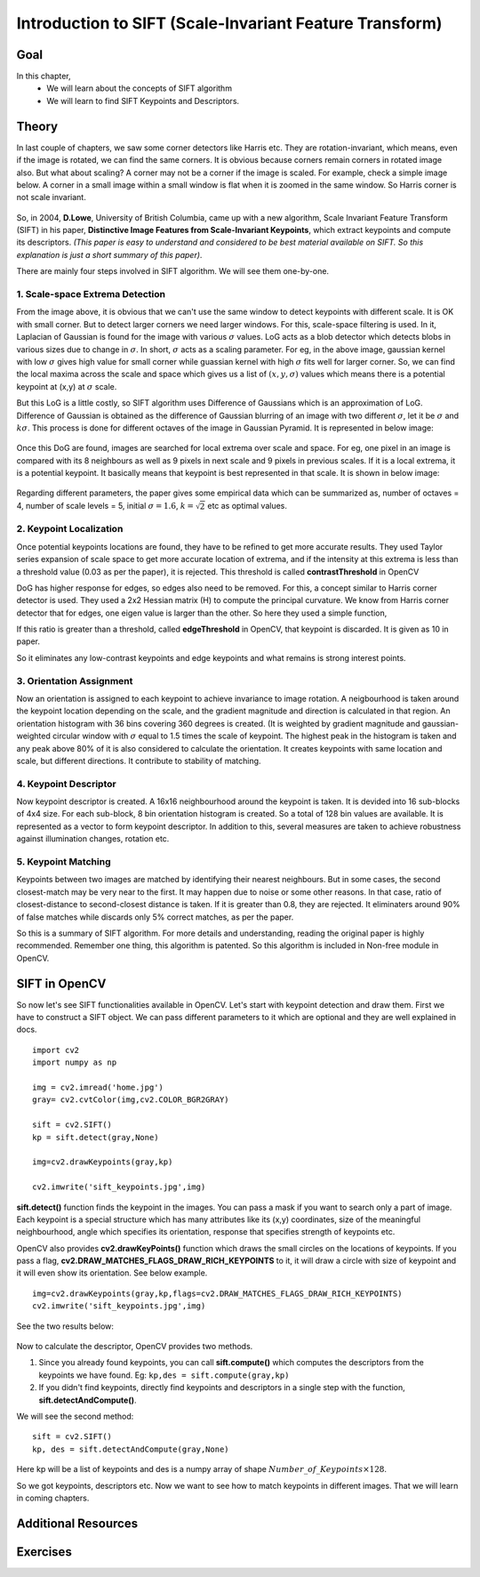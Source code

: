 .. _sift_intro:


Introduction to SIFT (Scale-Invariant Feature Transform)
*************************************************************

Goal
======

In this chapter,
    * We will learn about the concepts of SIFT algorithm
    * We will learn to find SIFT Keypoints and Descriptors.


Theory
========

In last couple of chapters, we saw some corner detectors like Harris etc. They are rotation-invariant, which means, even if the image is rotated, we can find the same corners. It is obvious because corners remain corners in rotated image also. But what about scaling? A corner may not be a corner if the image is scaled. For example, check a simple image below. A corner in a small image within a small window is flat when it is zoomed in the same window. So Harris corner is not scale invariant.

    .. image:: images/sift_scale_invariant.jpg
        :alt: Scale-Invariance
        :align: center
        
So, in 2004, **D.Lowe**, University of British Columbia, came up with a new algorithm, Scale Invariant Feature Transform (SIFT) in his paper, **Distinctive Image Features from Scale-Invariant Keypoints**, which extract keypoints and compute its descriptors. *(This paper is easy to understand and considered to be best material available on SIFT. So this explanation is just a short summary of this paper)*.

There are mainly four steps involved in SIFT algorithm. We will see them one-by-one.

1. Scale-space Extrema Detection
--------------------------------------

From the image above, it is obvious that we can't use the same window to detect keypoints with different scale. It is OK with small corner. But to detect larger corners we need larger windows. For this, scale-space filtering is used. In it, Laplacian of Gaussian is found for the image with various :math:`\sigma` values. LoG acts as a blob detector which detects blobs in various sizes due to change in :math:`\sigma`. In short, :math:`\sigma` acts as a scaling parameter. For eg, in the above image, gaussian kernel with low :math:`\sigma` gives high value for small corner while guassian kernel with high :math:`\sigma` fits well for larger corner. So, we can find the local maxima across the scale and space which gives us a list of :math:`(x,y,\sigma)` values which means there is a potential keypoint at (x,y) at :math:`\sigma` scale.

But this LoG is a little costly, so SIFT algorithm uses Difference of Gaussians which is an approximation of LoG. Difference of Gaussian is obtained as the difference of Gaussian blurring of an image with two different :math:`\sigma`, let it be :math:`\sigma` and :math:`k\sigma`. This process is done for different octaves of the image in Gaussian Pyramid. It is represented in below image:


    .. image:: images/sift_dog.jpg
        :alt: Difference of Gaussian
        :align: center

Once this DoG are found, images are searched for local extrema over scale and space. For eg, one pixel in an image is compared with its 8 neighbours as well as 9 pixels in next scale and 9 pixels in previous scales. If it is a local extrema, it is a potential keypoint. It basically means that keypoint is best represented in that scale. It is shown in below image:

    .. image:: images/sift_local_extrema.jpg
        :alt: Difference of Gaussian
        :align: center 

Regarding different parameters, the paper gives some empirical data which can be summarized as, number of octaves = 4, number of scale levels = 5, initial :math:`\sigma=1.6`, :math:`k=\sqrt{2}` etc as optimal values.


2. Keypoint Localization
------------------------------------

Once potential keypoints locations are found, they have to be refined to get more accurate results. They used Taylor series expansion of scale space to get more accurate location of extrema, and if the intensity at this extrema is less than a threshold value (0.03 as per the paper), it is rejected. This threshold is called **contrastThreshold** in OpenCV

DoG has higher response for edges, so edges also need to be removed. For this, a concept similar to Harris corner detector is used. They used a 2x2 Hessian matrix (H) to compute the principal curvature. We know from Harris corner detector that for edges, one eigen value is larger than the other. So here they used a simple function,

.. math:

    \frac{Tr(H)^2}{Det(H)} < \frac{(r+1)^2}{r} \; \text{where} \; r = \frac{\lambda_1}{\lambda_2}; \; \lambda_1 > \lambda_2

If this ratio is greater than a threshold, called **edgeThreshold** in OpenCV, that keypoint is discarded. It is given as 10 in paper.

So it eliminates any low-contrast keypoints and edge keypoints and what remains is strong interest points.

3. Orientation Assignment
-----------------------------------

Now an orientation is assigned to each keypoint to achieve invariance to image rotation. A neigbourhood is taken around the keypoint location depending on the scale, and the gradient magnitude and direction is calculated in that region. An orientation histogram with 36 bins covering 360 degrees is created. (It is weighted by gradient magnitude and gaussian-weighted circular window with :math:`\sigma` equal to 1.5 times the scale of keypoint. The highest peak in the histogram is taken and any peak above 80% of it is also considered to calculate the orientation. It creates keypoints with same location and scale, but different directions. It contribute to stability of matching.


4. Keypoint Descriptor
-----------------------------------------

Now keypoint descriptor is created. A 16x16 neighbourhood around the keypoint is taken. It is devided into 16 sub-blocks of 4x4 size. For each sub-block, 8 bin orientation histogram is created. So a total of 128 bin values are available. It is represented as a vector to form keypoint descriptor. In addition to this, several measures are taken to achieve robustness against illumination changes, rotation etc.

5. Keypoint Matching
----------------------------------------

Keypoints between two images are matched by identifying their nearest neighbours. But in some cases, the second closest-match may be very near to the first. It may happen due to noise or some other reasons. In that case, ratio of closest-distance to second-closest distance is taken. If it is greater than 0.8, they are rejected. It eliminaters around 90% of false matches while discards only 5% correct matches, as per the paper.

So this is a summary of SIFT algorithm. For more details and understanding, reading the original paper is highly recommended. Remember one thing, this algorithm is patented. So this algorithm is included in Non-free module in OpenCV.


SIFT in OpenCV
================= 

So now let's see SIFT functionalities available in OpenCV. Let's start with keypoint detection and draw them. First we have to construct a SIFT object. We can pass different parameters to it which are optional and they are well explained in docs.
::

    import cv2
    import numpy as np

    img = cv2.imread('home.jpg')
    gray= cv2.cvtColor(img,cv2.COLOR_BGR2GRAY)

    sift = cv2.SIFT()
    kp = sift.detect(gray,None)

    img=cv2.drawKeypoints(gray,kp)

    cv2.imwrite('sift_keypoints.jpg',img)

**sift.detect()** function finds the keypoint in the images. You can pass a mask if you want to search only a part of image. Each keypoint is a special structure which has many attributes like its (x,y) coordinates, size of the meaningful neighbourhood, angle which specifies its orientation, response that specifies strength of keypoints etc.

OpenCV also provides **cv2.drawKeyPoints()** function which draws the small circles on the locations of keypoints. If you pass a flag, **cv2.DRAW_MATCHES_FLAGS_DRAW_RICH_KEYPOINTS** to it, it will draw a circle with size of keypoint and it will even show its orientation. See below example.
::

    img=cv2.drawKeypoints(gray,kp,flags=cv2.DRAW_MATCHES_FLAGS_DRAW_RICH_KEYPOINTS)
    cv2.imwrite('sift_keypoints.jpg',img)

See the two results below:

    .. image:: images/sift_keypoints.jpg
        :alt: SIFT Keypoints
        :align: center
        
Now to calculate the descriptor, OpenCV provides two methods. 

1. Since you already found keypoints, you can call **sift.compute()** which computes the descriptors from the keypoints we have found. Eg: ``kp,des = sift.compute(gray,kp)``

2. If you didn't find keypoints, directly find keypoints and descriptors in a single step with the function, **sift.detectAndCompute()**.

We will see the second method:
::

    sift = cv2.SIFT()
    kp, des = sift.detectAndCompute(gray,None)
    
Here kp will be a list of keypoints and des is a numpy array of shape :math:`Number\_of\_Keypoints \times 128`. 

So we got keypoints, descriptors etc. Now we want to see how to match keypoints in different images. That we will learn in coming chapters.


Additional Resources
=====================



Exercises
=============

